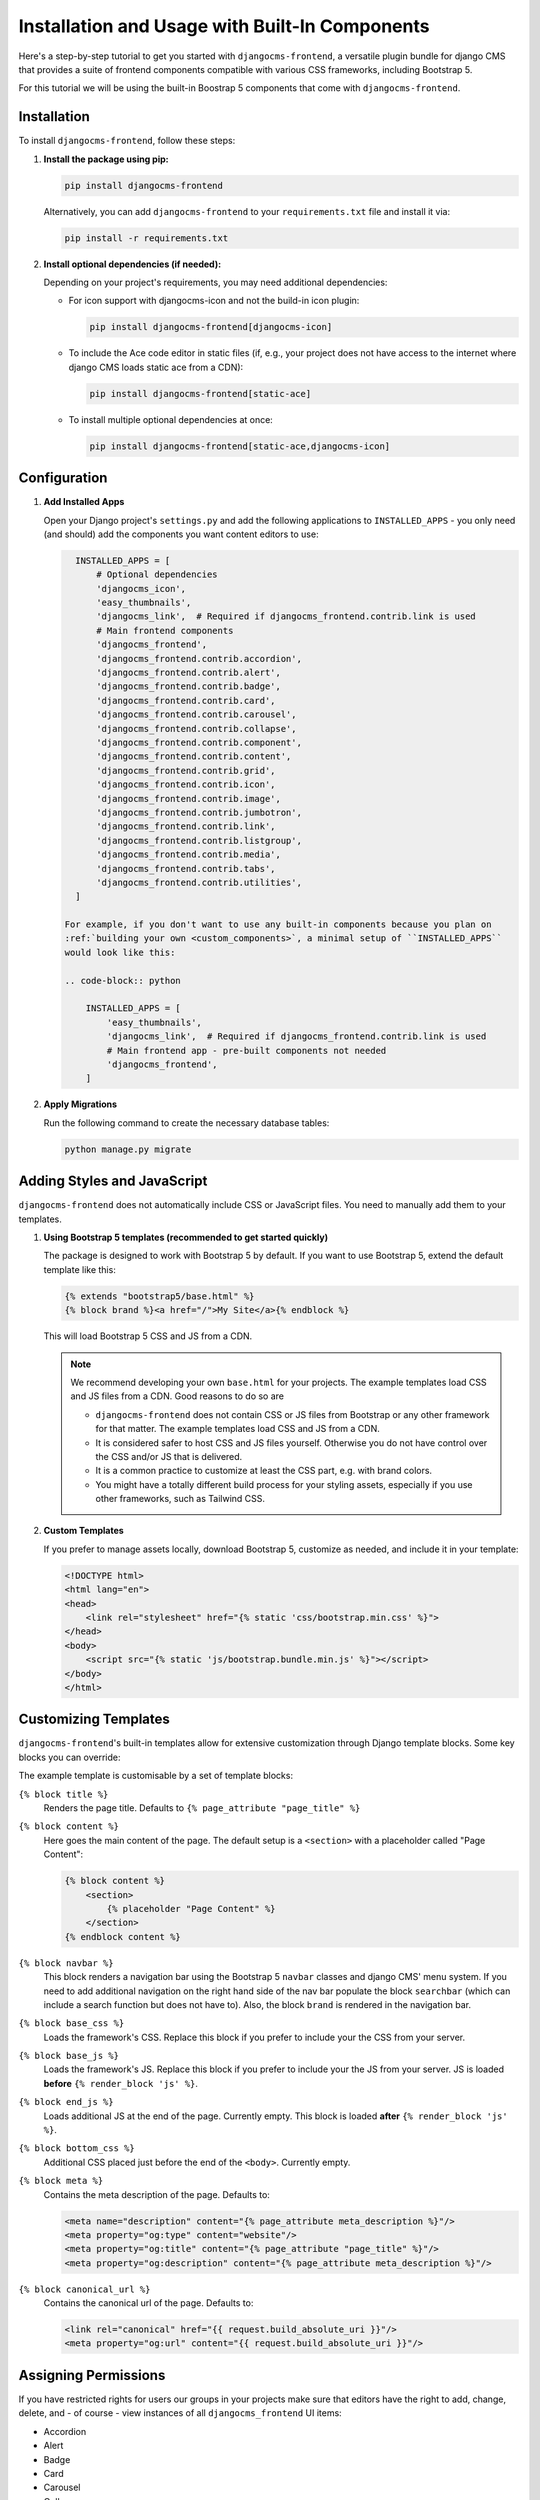.. _built_in_components:

######################################
Installation and Usage with Built-In Components
######################################

.. index::
    single: Built-In Components
    single: Bootstrap 5 Components


Here's a step-by-step tutorial to get you started with ``djangocms-frontend``, a versatile plugin bundle
for django CMS that provides a suite of frontend components compatible with various CSS frameworks, including Bootstrap 5.

For this tutorial we will be using the built-in Boostrap 5 components that come with ``djangocms-frontend``.

Installation
============

To install ``djangocms-frontend``, follow these steps:

1. **Install the package using pip:**

   .. code-block:: bash

      pip install djangocms-frontend

   Alternatively, you can add ``djangocms-frontend`` to your ``requirements.txt`` file and install it via:

   .. code-block:: bash

      pip install -r requirements.txt

2. **Install optional dependencies (if needed):**

   Depending on your project's requirements, you may need additional dependencies:

   - For icon support with djangocms-icon and not the build-in icon plugin:

     .. code-block:: bash

        pip install djangocms-frontend[djangocms-icon]

   - To include the Ace code editor in static files (if, e.g., your project does not have
     access to the internet where django CMS loads static ace from a CDN):

     .. code-block:: bash

        pip install djangocms-frontend[static-ace]

   - To install multiple optional dependencies at once:

     .. code-block:: bash

        pip install djangocms-frontend[static-ace,djangocms-icon]


Configuration
=============

1. **Add Installed Apps**

   Open your Django project's ``settings.py`` and add the following applications to ``INSTALLED_APPS`` -
   you only need (and should) add the components you want content editors to use:

   .. code-block:: python

      INSTALLED_APPS = [
          # Optional dependencies
          'djangocms_icon',
          'easy_thumbnails',
          'djangocms_link',  # Required if djangocms_frontend.contrib.link is used
          # Main frontend components
          'djangocms_frontend',
          'djangocms_frontend.contrib.accordion',
          'djangocms_frontend.contrib.alert',
          'djangocms_frontend.contrib.badge',
          'djangocms_frontend.contrib.card',
          'djangocms_frontend.contrib.carousel',
          'djangocms_frontend.contrib.collapse',
          'djangocms_frontend.contrib.component',
          'djangocms_frontend.contrib.content',
          'djangocms_frontend.contrib.grid',
          'djangocms_frontend.contrib.icon',
          'djangocms_frontend.contrib.image',
          'djangocms_frontend.contrib.jumbotron',
          'djangocms_frontend.contrib.link',
          'djangocms_frontend.contrib.listgroup',
          'djangocms_frontend.contrib.media',
          'djangocms_frontend.contrib.tabs',
          'djangocms_frontend.contrib.utilities',
      ]

    For example, if you don't want to use any built-in components because you plan on 
    :ref:`building your own <custom_components>`, a minimal setup of ``INSTALLED_APPS`` 
    would look like this:

    .. code-block:: python

        INSTALLED_APPS = [
            'easy_thumbnails',
            'djangocms_link',  # Required if djangocms_frontend.contrib.link is used
            # Main frontend app - pre-built components not needed
            'djangocms_frontend',
        ]



2. **Apply Migrations**

   Run the following command to create the necessary database tables:

   .. code-block:: bash

      python manage.py migrate


Adding Styles and JavaScript
============================

``djangocms-frontend`` does not automatically include CSS or JavaScript files.
You need to manually add them to your templates.


.. index::
    single: base.html


1. **Using Bootstrap 5 templates (recommended to get started quickly)**

   The package is designed to work with Bootstrap 5 by default. If you want to use Bootstrap 5,
   extend the default template like this:

   .. code-block:: django

      {% extends "bootstrap5/base.html" %}
      {% block brand %}<a href="/">My Site</a>{% endblock %}

   This will load Bootstrap 5 CSS and JS from a CDN.

   .. note::

      We recommend developing your own ``base.html`` for your projects. The
      example templates load CSS and JS files from a CDN. Good reasons to do so
      are

      * ``djangocms-frontend`` does not contain CSS or JS files from Bootstrap
        or any other framework for that matter. The example templates load
        CSS and JS from a CDN.
      * It is considered safer to host CSS and JS files yourself. Otherwise you
        do not have control over the CSS and/or JS that is delivered.
      * It is a common practice to customize at least the CSS part, e.g. with
        brand colors.
      * You might have a totally different build process for your styling assets,
        especially if you use other frameworks, such as Tailwind CSS.



2. **Custom Templates**

   If you prefer to manage assets locally, download Bootstrap 5, customize as needed,
   and include it in your template:

   .. code-block:: html

      <!DOCTYPE html>
      <html lang="en">
      <head>
          <link rel="stylesheet" href="{% static 'css/bootstrap.min.css' %}">
      </head>
      <body>
          <script src="{% static 'js/bootstrap.bundle.min.js' %}"></script>
      </body>
      </html>

Customizing Templates
=====================

``djangocms-frontend``'s built-in templates allow for extensive customization through
Django template blocks. Some key blocks you can override:

The example template is customisable by a set of template blocks:

``{% block title %}``
    Renders the page title. Defaults to ``{% page_attribute "page_title" %}``

``{% block content %}``
    Here goes the main content of the page. The default setup is a ``<section>``
    with a placeholder called "Page Content":

    .. code::

        {% block content %}
            <section>
                {% placeholder "Page Content" %}
            </section>
        {% endblock content %}

``{% block navbar %}``
    This block renders a navigation bar using the Bootstrap 5 ``navbar`` classes
    and django CMS' menu system. If you need to add additional navigation on
    the right hand side of the nav bar populate the block ``searchbar``
    (which can include a search function but does not have to). Also, the block
    ``brand`` is rendered in the navigation bar.

``{% block base_css %}``
    Loads the framework's CSS. Replace this block if you prefer to include your
    the CSS from your server.

``{% block base_js %}``
    Loads the framework's JS. Replace this block if you prefer to include your
    the JS from your server. JS is loaded **before** ``{% render_block 'js' %}``.

``{% block end_js %}``
    Loads additional JS at the end of the page. Currently empty. This block
    is loaded **after** ``{% render_block 'js' %}``.

``{% block bottom_css %}``
    Additional CSS placed just before the end of the ``<body>``. Currently empty.

``{% block meta %}``
    Contains the meta description of the page. Defaults to:

    .. code::

        <meta name="description" content="{% page_attribute meta_description %}"/>
        <meta property="og:type" content="website"/>
        <meta property="og:title" content="{% page_attribute "page_title" %}"/>
        <meta property="og:description" content="{% page_attribute meta_description %}"/>

``{% block canonical_url %}``
    Contains the canonical url of the page. Defaults to:

    .. code::

        <link rel="canonical" href="{{ request.build_absolute_uri }}"/>
        <meta property="og:url" content="{{ request.build_absolute_uri }}"/>



Assigning Permissions
=====================

If you have restricted rights for users our groups in your projects make
sure that editors have the right to add, change, delete, and - of
course - view instances of all ``djangocms_frontend`` UI items:

* Accordion
* Alert
* Badge
* Card
* Carousel
* Collapse
* Content
* Forms
* Grid
* Icon
* Image
* Jumbotron
* Link
* Listgroup
* Media
* Tabs
* Utilities

Otherwise the plugins will not be editable and will not appear in the editors'
plugin selection when adding a plugin in the frontend.

Since changing them for each of the plugins manually can become tiresome a
management command can support you.

**First** manually define the permissions for the model ``FrontendUIItem`` of
the app ``djangocms_frontend``. **Then** you can synchronize
all permissions of the installed UI items by typing

.. code-block::

    ./manage.py frontend sync_permissions users
    ./manage.py frontend sync_permissions groups

These commands transfer the permissions for ``FrontendUIItem`` to all installed
plugins for each user or group, respectively.

The first command is only necessary of you define by-user permissions. Depending
on the number of users it may take some time.

Limitations of built-in components
==================================

Built-in components are a powerful tool for content editors, especially if they are used to
using the Bootstrap CSS framework. Those components are both portable to other frameworks
and extensible (see :ref:`how-to-extend-frontend-plugins`) But they have some limitations:

* **Deep nesting**: The Bootstrap 5-based components will require some nesting, e.g., a text inside a
  card inner inside a card inside a column inside a row inside a container will be a regular example.
  For some editors this might be confusing, or at least something to get used to. Also, large plugin
  trees in the structure board are more difficult to navigate.

  So even if you are working with the Bootstrap 5 framework you might consider using a template component
  to cover typical use cases.

* **"Bootstrappyness"**: Bootstrap is a powerful framework, but contains certain potentially oppinionated
  design decisions which reflect in the type of built-in components are included with ``djangocms-frontend``.

* **Need for customization**: Most websites will require some customization of the design. To use the built-in
  components as a starting point is a good idea, but you will need to customize Bootstrap to fit your design.
  See the `Bootstrap documentation <https://getbootstrap.com/docs/5.3/customize/overview/>`_ for more information.

Next Steps
==========

Now that you have installed and configured ``djangocms-frontend``, explore additional features such as:

- Creating template components or custom frontend components.
- Using advanced layout features.
- Integrating with third-party frameworks.

For more details, refer to the official documentation: https://djangocms-frontend.readthedocs.io/en/latest/

